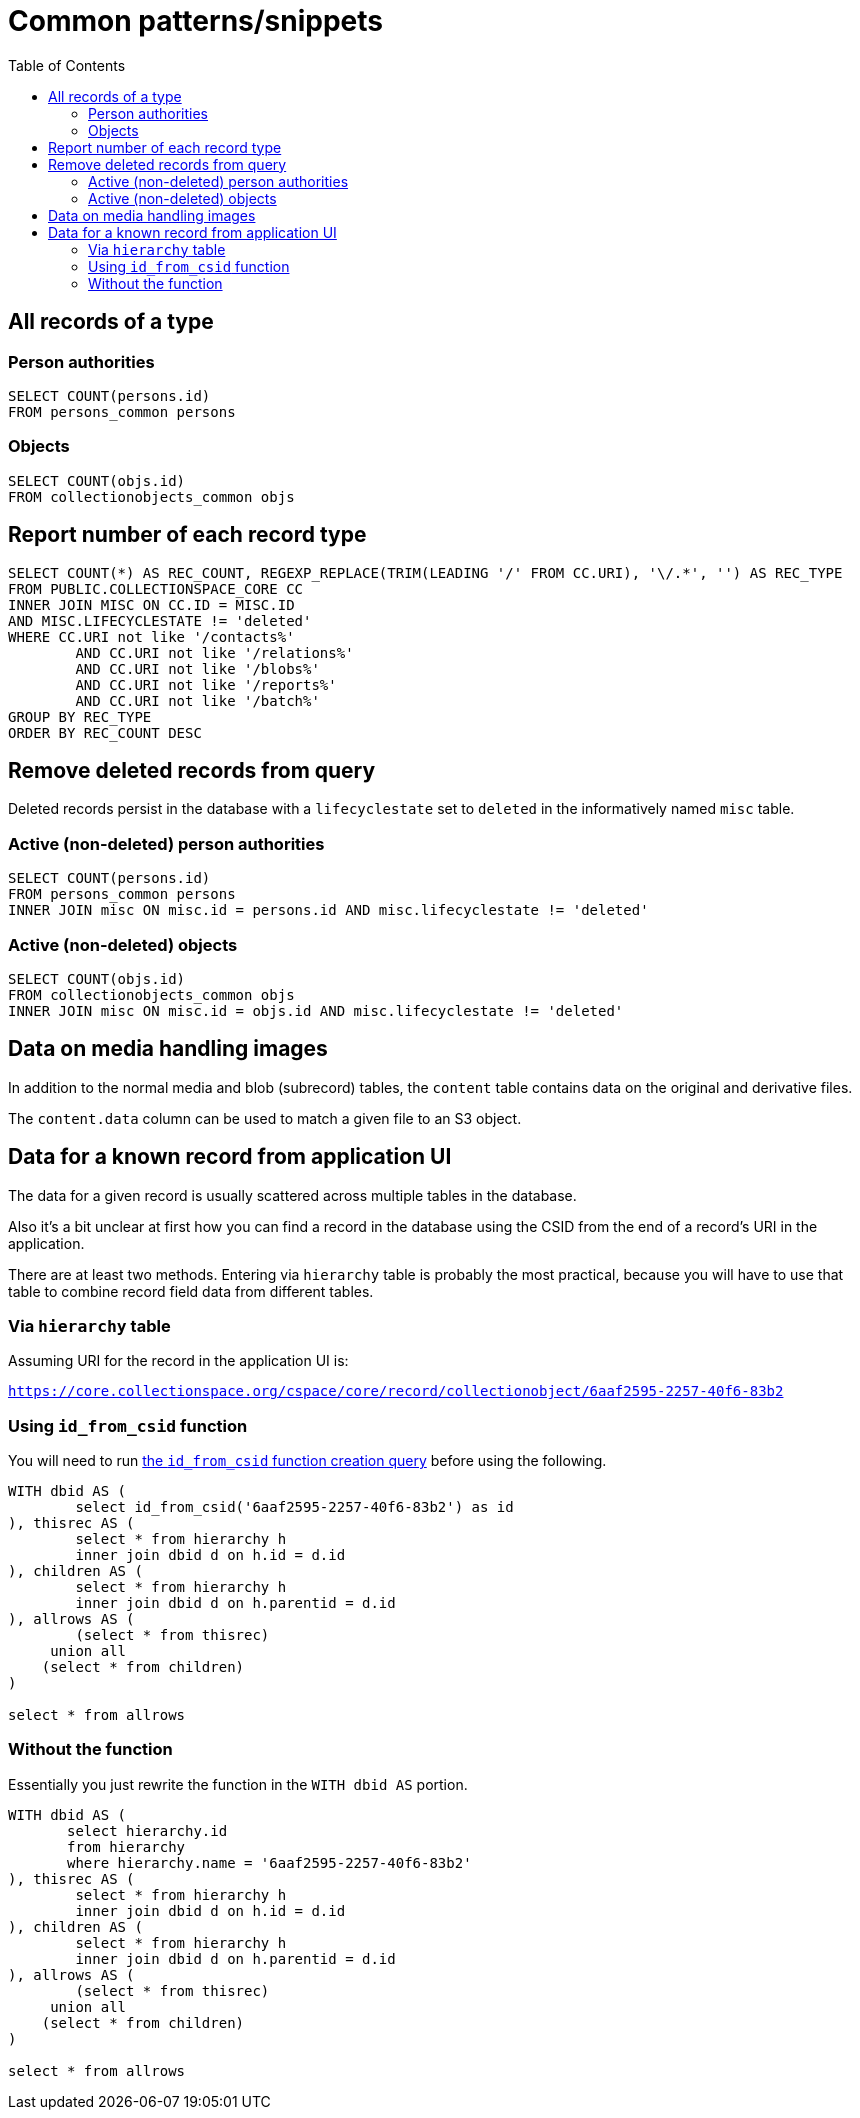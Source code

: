 :toc:
:toc-placement!:
:toclevels: 4

= Common patterns/snippets


toc::[]

== All records of a type

=== Person authorities

[source,sql]
----
SELECT COUNT(persons.id)
FROM persons_common persons
----

=== Objects

[source,sql]
----
SELECT COUNT(objs.id)
FROM collectionobjects_common objs
----

== Report number of each record type

[source,sql]
----
SELECT COUNT(*) AS REC_COUNT, REGEXP_REPLACE(TRIM(LEADING '/' FROM CC.URI), '\/.*', '') AS REC_TYPE
FROM PUBLIC.COLLECTIONSPACE_CORE CC
INNER JOIN MISC ON CC.ID = MISC.ID
AND MISC.LIFECYCLESTATE != 'deleted'
WHERE CC.URI not like '/contacts%'
	AND CC.URI not like '/relations%'
	AND CC.URI not like '/blobs%'
	AND CC.URI not like '/reports%'
	AND CC.URI not like '/batch%'
GROUP BY REC_TYPE
ORDER BY REC_COUNT DESC
----

== Remove deleted records from query

Deleted records persist in the database with a `lifecyclestate` set to `deleted` in the informatively named `misc` table.

=== Active (non-deleted) person authorities

[source,sql]
----
SELECT COUNT(persons.id)
FROM persons_common persons
INNER JOIN misc ON misc.id = persons.id AND misc.lifecyclestate != 'deleted'
----

=== Active (non-deleted) objects

[source,sql]
----
SELECT COUNT(objs.id)
FROM collectionobjects_common objs
INNER JOIN misc ON misc.id = objs.id AND misc.lifecyclestate != 'deleted'
----

== Data on media handling images

In addition to the normal media and blob (subrecord) tables, the `content` table contains data on the original and derivative files.

The `content.data` column can be used to match a given file to an S3 object.

== Data for a known record from application UI

The data for a given record is usually scattered across multiple tables in the database.

Also it's a bit unclear at first how you can find a record in the database using the CSID from the end of a record's URI in the application.

There are at least two methods. Entering via `hierarchy` table is probably the most practical, because you will have to use that table to combine record field data from different tables.

=== Via `hierarchy` table

Assuming URI for the record in the application UI is:

`https://core.collectionspace.org/cspace/core/record/collectionobject/6aaf2595-2257-40f6-83b2`

=== Using `id_from_csid` function

You will need to run https://github.com/lyrasis/collectionspace-sql/blob/main/functions.adoc#id_from_csid[the `id_from_csid` function creation query] before using the following.

[source,sql]
----
WITH dbid AS (
	select id_from_csid('6aaf2595-2257-40f6-83b2') as id
), thisrec AS (
	select * from hierarchy h
	inner join dbid d on h.id = d.id
), children AS (
	select * from hierarchy h
	inner join dbid d on h.parentid = d.id
), allrows AS (
	(select * from thisrec)
     union all
    (select * from children)
)

select * from allrows
----

=== Without the function

Essentially you just rewrite the function in the `WITH dbid AS` portion.

[source,sql]
----
WITH dbid AS (
       select hierarchy.id
       from hierarchy
       where hierarchy.name = '6aaf2595-2257-40f6-83b2'
), thisrec AS (
	select * from hierarchy h
	inner join dbid d on h.id = d.id
), children AS (
	select * from hierarchy h
	inner join dbid d on h.parentid = d.id
), allrows AS (
	(select * from thisrec)
     union all
    (select * from children)
)

select * from allrows
----
